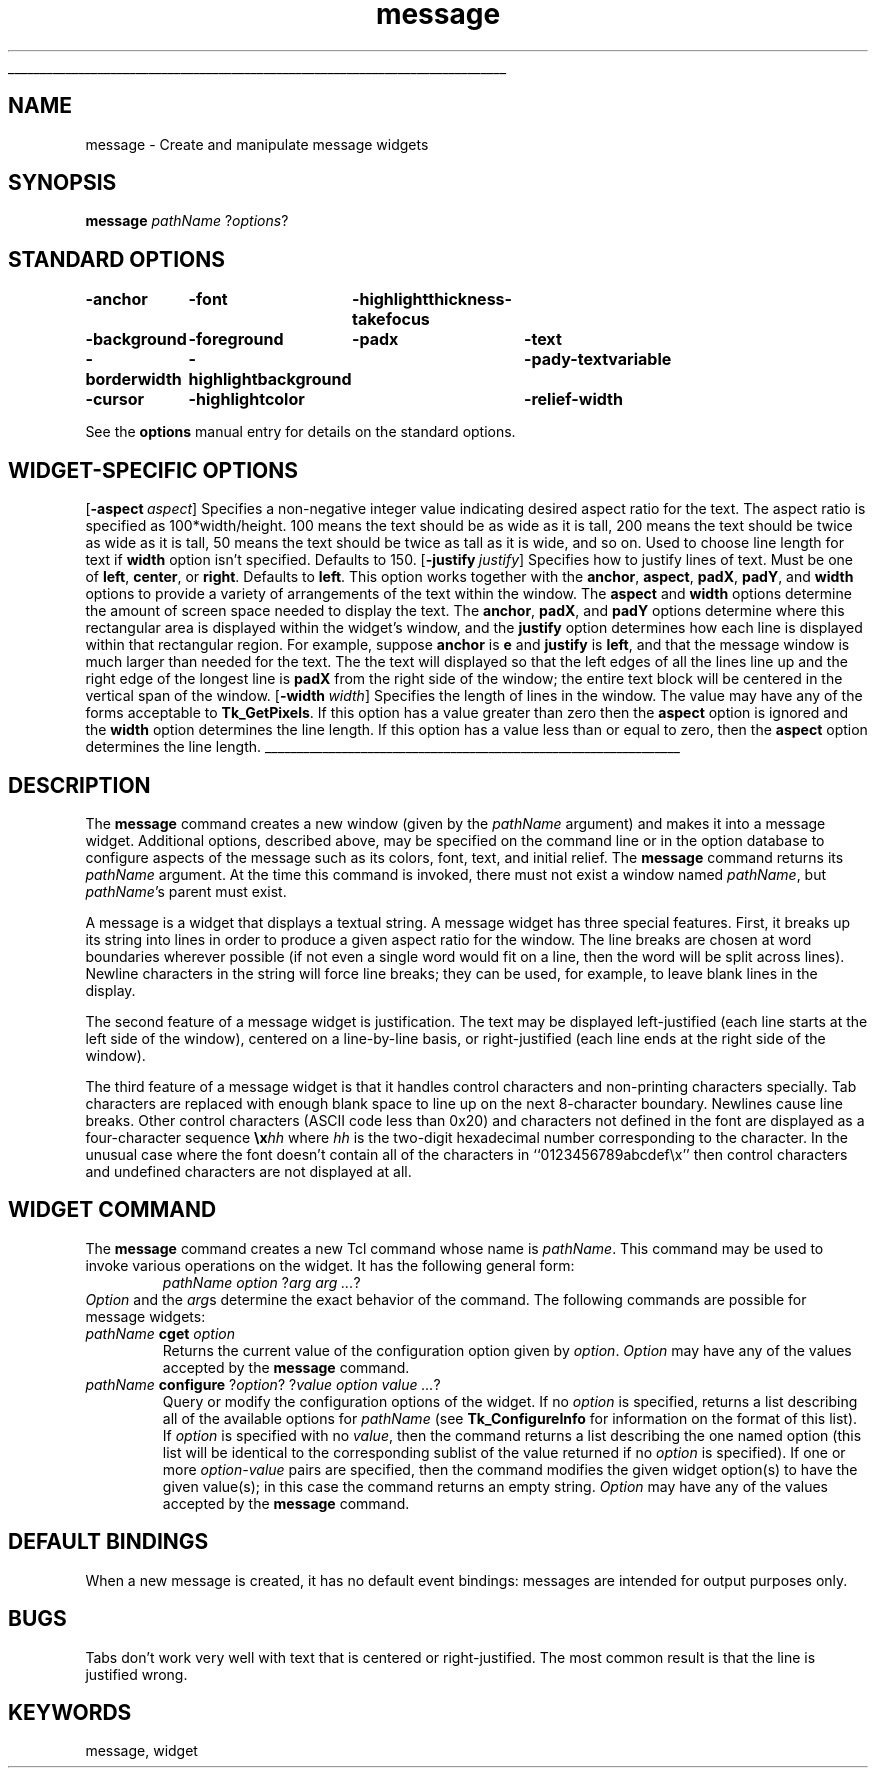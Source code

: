 '\"
'\" Copyright (c) 1990-1994 The Regents of the University of California.
'\" Copyright (c) 1994-1996 Sun Microsystems, Inc.
'\"
'\" See the file "license.terms" for information on usage and redistribution
'\" of this file, and for a DISCLAIMER OF ALL WARRANTIES.
'\" 
'\" RCS: @(#) $Id: message.n,v 1.10 1999/01/26 04:11:16 jingham Exp $
'\" 
'\" The definitions below are for supplemental macros used in Tcl/Tk
'\" manual entries.
'\"
'\" .AP type name in/out ?indent?
'\"	Start paragraph describing an argument to a library procedure.
'\"	type is type of argument (int, etc.), in/out is either "in", "out",
'\"	or "in/out" to describe whether procedure reads or modifies arg,
'\"	and indent is equivalent to second arg of .IP (shouldn't ever be
'\"	needed;  use .AS below instead)
'\"
'\" .AS ?type? ?name?
'\"	Give maximum sizes of arguments for setting tab stops.  Type and
'\"	name are examples of largest possible arguments that will be passed
'\"	to .AP later.  If args are omitted, default tab stops are used.
'\"
'\" .BS
'\"	Start box enclosure.  From here until next .BE, everything will be
'\"	enclosed in one large box.
'\"
'\" .BE
'\"	End of box enclosure.
'\"
'\" .CS
'\"	Begin code excerpt.
'\"
'\" .CE
'\"	End code excerpt.
'\"
'\" .VS ?version? ?br?
'\"	Begin vertical sidebar, for use in marking newly-changed parts
'\"	of man pages.  The first argument is ignored and used for recording
'\"	the version when the .VS was added, so that the sidebars can be
'\"	found and removed when they reach a certain age.  If another argument
'\"	is present, then a line break is forced before starting the sidebar.
'\"
'\" .VE
'\"	End of vertical sidebar.
'\"
'\" .DS
'\"	Begin an indented unfilled display.
'\"
'\" .DE
'\"	End of indented unfilled display.
'\"
'\" .SO
'\"	Start of list of standard options for a Tk widget.  The
'\"	options follow on successive lines, in four columns separated
'\"	by tabs.
'\"
'\" .SE
'\"	End of list of standard options for a Tk widget.
'\"
'\" .OP cmdName dbName dbClass
'\"	Start of description of a specific option.  cmdName gives the
'\"	option's name as specified in the class command, dbName gives
'\"	the option's name in the option database, and dbClass gives
'\"	the option's class in the option database.
'\"
'\" .UL arg1 arg2
'\"	Print arg1 underlined, then print arg2 normally.
'\"
'\" RCS: @(#) $Id: man.macros,v 1.9 1999/01/26 04:11:15 jingham Exp $
'\"
'\"	# Set up traps and other miscellaneous stuff for Tcl/Tk man pages.
.if t .wh -1.3i ^B
.nr ^l \n(.l
.ad b
'\"	# Start an argument description
.de AP
.ie !"\\$4"" .TP \\$4
.el \{\
.   ie !"\\$2"" .TP \\n()Cu
.   el          .TP 15
.\}
.ie !"\\$3"" \{\
.ta \\n()Au \\n()Bu
\&\\$1	\\fI\\$2\\fP	(\\$3)
.\".b
.\}
.el \{\
.br
.ie !"\\$2"" \{\
\&\\$1	\\fI\\$2\\fP
.\}
.el \{\
\&\\fI\\$1\\fP
.\}
.\}
..
'\"	# define tabbing values for .AP
.de AS
.nr )A 10n
.if !"\\$1"" .nr )A \\w'\\$1'u+3n
.nr )B \\n()Au+15n
.\"
.if !"\\$2"" .nr )B \\w'\\$2'u+\\n()Au+3n
.nr )C \\n()Bu+\\w'(in/out)'u+2n
..
.AS Tcl_Interp Tcl_CreateInterp in/out
'\"	# BS - start boxed text
'\"	# ^y = starting y location
'\"	# ^b = 1
.de BS
.br
.mk ^y
.nr ^b 1u
.if n .nf
.if n .ti 0
.if n \l'\\n(.lu\(ul'
.if n .fi
..
'\"	# BE - end boxed text (draw box now)
.de BE
.nf
.ti 0
.mk ^t
.ie n \l'\\n(^lu\(ul'
.el \{\
.\"	Draw four-sided box normally, but don't draw top of
.\"	box if the box started on an earlier page.
.ie !\\n(^b-1 \{\
\h'-1.5n'\L'|\\n(^yu-1v'\l'\\n(^lu+3n\(ul'\L'\\n(^tu+1v-\\n(^yu'\l'|0u-1.5n\(ul'
.\}
.el \}\
\h'-1.5n'\L'|\\n(^yu-1v'\h'\\n(^lu+3n'\L'\\n(^tu+1v-\\n(^yu'\l'|0u-1.5n\(ul'
.\}
.\}
.fi
.br
.nr ^b 0
..
'\"	# VS - start vertical sidebar
'\"	# ^Y = starting y location
'\"	# ^v = 1 (for troff;  for nroff this doesn't matter)
.de VS
.if !"\\$2"" .br
.mk ^Y
.ie n 'mc \s12\(br\s0
.el .nr ^v 1u
..
'\"	# VE - end of vertical sidebar
.de VE
.ie n 'mc
.el \{\
.ev 2
.nf
.ti 0
.mk ^t
\h'|\\n(^lu+3n'\L'|\\n(^Yu-1v\(bv'\v'\\n(^tu+1v-\\n(^Yu'\h'-|\\n(^lu+3n'
.sp -1
.fi
.ev
.\}
.nr ^v 0
..
'\"	# Special macro to handle page bottom:  finish off current
'\"	# box/sidebar if in box/sidebar mode, then invoked standard
'\"	# page bottom macro.
.de ^B
.ev 2
'ti 0
'nf
.mk ^t
.if \\n(^b \{\
.\"	Draw three-sided box if this is the box's first page,
.\"	draw two sides but no top otherwise.
.ie !\\n(^b-1 \h'-1.5n'\L'|\\n(^yu-1v'\l'\\n(^lu+3n\(ul'\L'\\n(^tu+1v-\\n(^yu'\h'|0u'\c
.el \h'-1.5n'\L'|\\n(^yu-1v'\h'\\n(^lu+3n'\L'\\n(^tu+1v-\\n(^yu'\h'|0u'\c
.\}
.if \\n(^v \{\
.nr ^x \\n(^tu+1v-\\n(^Yu
\kx\h'-\\nxu'\h'|\\n(^lu+3n'\ky\L'-\\n(^xu'\v'\\n(^xu'\h'|0u'\c
.\}
.bp
'fi
.ev
.if \\n(^b \{\
.mk ^y
.nr ^b 2
.\}
.if \\n(^v \{\
.mk ^Y
.\}
..
'\"	# DS - begin display
.de DS
.RS
.nf
.sp
..
'\"	# DE - end display
.de DE
.fi
.RE
.sp
..
'\"	# SO - start of list of standard options
.de SO
.SH "STANDARD OPTIONS"
.LP
.nf
.ta 4c 8c 12c
.ft B
..
'\"	# SE - end of list of standard options
.de SE
.fi
.ft R
.LP
See the \\fBoptions\\fR manual entry for details on the standard options.
..
'\"	# OP - start of full description for a single option
.de OP
.LP
.nf
.ta 4c
Command-Line Name:	\\fB\\$1\\fR
Database Name:	\\fB\\$2\\fR
Database Class:	\\fB\\$3\\fR
.fi
.IP
..
'\"	# CS - begin code excerpt
.de CS
.RS
.nf
.ta .25i .5i .75i 1i
..
'\"	# CE - end code excerpt
.de CE
.fi
.RE
..
.de UL
\\$1\l'|0\(ul'\\$2
..
.TH message n 4.0 Tk "Tk Built-In Commands"
.BS
'\" Note:  do not modify the .SH NAME line immediately below!
.SH NAME
message \- Create and manipulate message widgets
.SH SYNOPSIS
\fBmessage\fR \fIpathName \fR?\fIoptions\fR?
.SO
\-anchor	\-font	\-highlightthickness	\-takefocus
\-background	\-foreground	\-padx	\-text
\-borderwidth	\-highlightbackground	\-pady	\-textvariable
\-cursor	\-highlightcolor	\-relief	\-width
.SE
.SH "WIDGET-SPECIFIC OPTIONS"
.OP \-aspect aspect Aspect
Specifies a non-negative integer value indicating desired
aspect ratio for the text.  The aspect ratio is specified as
100*width/height.  100 means the text should
be as wide as it is tall, 200 means the text should
be twice as wide as it is tall, 50 means the text should
be twice as tall as it is wide, and so on.
Used to choose line length for text if \fBwidth\fR option
isn't specified.
Defaults to 150.
.OP \-justify justify Justify
Specifies how to justify lines of text.
Must be one of \fBleft\fR, \fBcenter\fR, or \fBright\fR.  Defaults
to \fBleft\fR.
This option works together with the \fBanchor\fR, \fBaspect\fR,
\fBpadX\fR, \fBpadY\fR, and \fBwidth\fR options to provide a variety
of arrangements of the text within the window.
The \fBaspect\fR and \fBwidth\fR options determine the amount of
screen space needed to display the text.
The \fBanchor\fR, \fBpadX\fR, and \fBpadY\fR options determine where this
rectangular area is displayed within the widget's window, and the
\fBjustify\fR option determines how each line is displayed within that
rectangular region.
For example, suppose \fBanchor\fR is \fBe\fR and \fBjustify\fR is
\fBleft\fR, and that the message window is much larger than needed
for the text.
The the text will displayed so that the left edges of all the lines
line up and the right edge of the longest line is \fBpadX\fR from
the right side of the window;  the entire text block will be centered
in the vertical span of the window.
.OP \-width width Width
Specifies the length of lines in the window.
The value may have any of the forms acceptable to \fBTk_GetPixels\fR.
If this option has a value greater than zero then the \fBaspect\fR
option is ignored and the \fBwidth\fR option determines the line
length.
If this option has a value less than or equal to zero, then
the \fBaspect\fR option determines the line length.
.BE

.SH DESCRIPTION
.PP
The \fBmessage\fR command creates a new window (given by the
\fIpathName\fR argument) and makes it into a message widget.
Additional
options, described above, may be specified on the command line
or in the option database
to configure aspects of the message such as its colors, font,
text, and initial relief.  The \fBmessage\fR command returns its
\fIpathName\fR argument.  At the time this command is invoked,
there must not exist a window named \fIpathName\fR, but
\fIpathName\fR's parent must exist.
.PP
A message is a widget that displays a textual string.  A message
widget has three special features.  First, it breaks up
its string into lines in order to produce a given aspect ratio
for the window.  The line breaks are chosen at word boundaries
wherever possible (if not even a single word would fit on a
line, then the word will be split across lines).  Newline characters
in the string will force line breaks;  they can be used, for example,
to leave blank lines in the display.
.PP
The second feature of a message widget is justification.  The text
may be displayed left-justified (each line starts at the left side of
the window), centered on a line-by-line basis, or right-justified
(each line ends at the right side of the window).
.PP
The third feature of a message widget is that it handles control
characters and non-printing characters specially.  Tab characters
are replaced with enough blank space to line up on the next
8-character boundary.  Newlines cause line breaks.  Other control
characters (ASCII code less than 0x20) and characters not defined
in the font are displayed as a four-character sequence \fB\ex\fIhh\fR where
\fIhh\fR is the two-digit hexadecimal number corresponding to
the character.  In the unusual case where the font doesn't contain
all of the characters in ``0123456789abcdef\ex'' then control
characters and undefined characters are not displayed at all.

.SH "WIDGET COMMAND"
.PP
The \fBmessage\fR command creates a new Tcl command whose
name is \fIpathName\fR.  This
command may be used to invoke various
operations on the widget.  It has the following general form:
.CS
\fIpathName option \fR?\fIarg arg ...\fR?
.CE
\fIOption\fR and the \fIarg\fRs
determine the exact behavior of the command.  The following
commands are possible for message widgets:
.TP
\fIpathName \fBcget\fR \fIoption\fR
Returns the current value of the configuration option given
by \fIoption\fR.
\fIOption\fR may have any of the values accepted by the \fBmessage\fR
command.
.TP
\fIpathName \fBconfigure\fR ?\fIoption\fR? ?\fIvalue option value ...\fR?
Query or modify the configuration options of the widget.
If no \fIoption\fR is specified, returns a list describing all of
the available options for \fIpathName\fR (see \fBTk_ConfigureInfo\fR for
information on the format of this list).  If \fIoption\fR is specified
with no \fIvalue\fR, then the command returns a list describing the
one named option (this list will be identical to the corresponding
sublist of the value returned if no \fIoption\fR is specified).  If
one or more \fIoption\-value\fR pairs are specified, then the command
modifies the given widget option(s) to have the given value(s);  in
this case the command returns an empty string.
\fIOption\fR may have any of the values accepted by the \fBmessage\fR
command.

.SH "DEFAULT BINDINGS"
.PP
When a new message is created, it has no default event bindings:
messages are intended for output purposes only.

.SH BUGS
.PP
Tabs don't work very well with text that is centered or right-justified.
The most common result is that the line is justified wrong.

.SH KEYWORDS
message, widget
